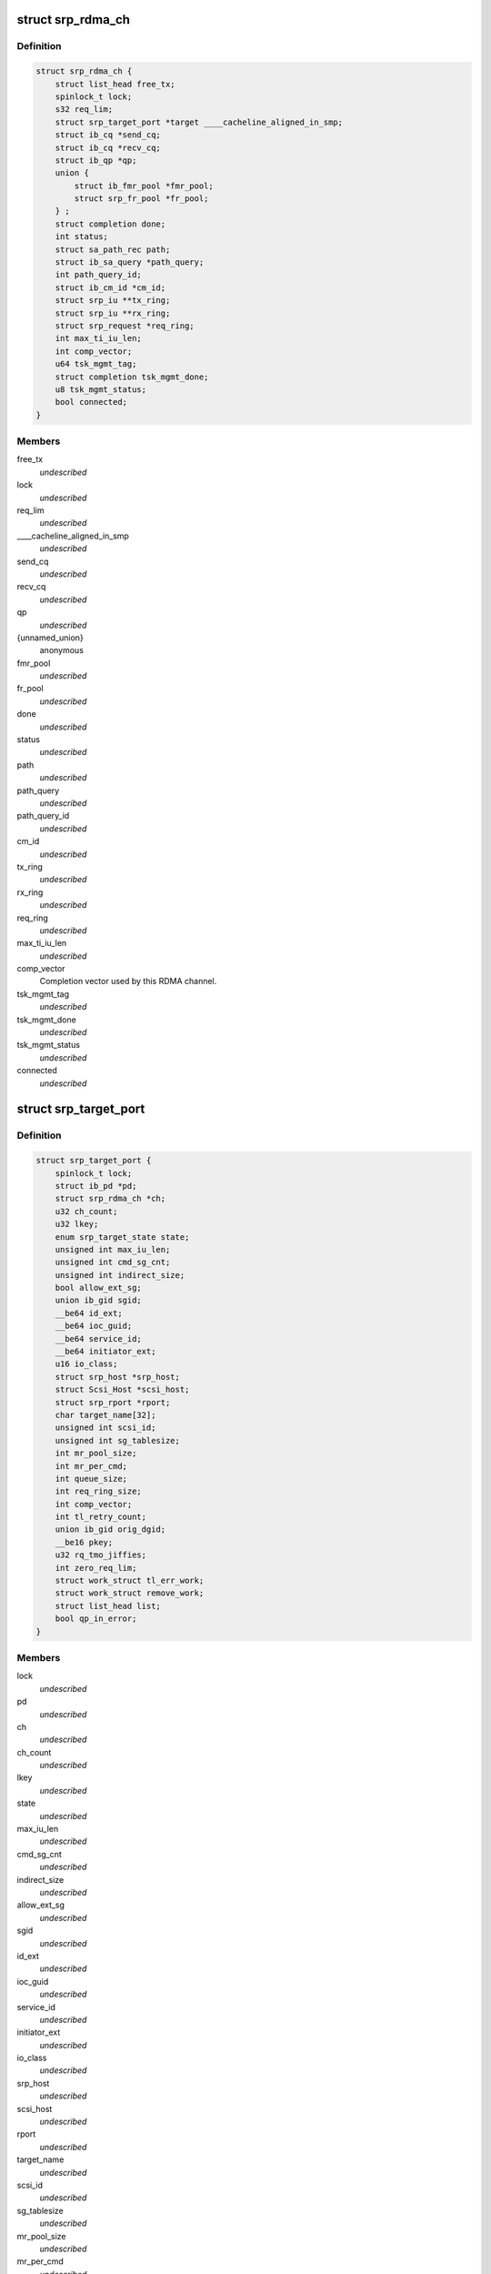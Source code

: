 .. -*- coding: utf-8; mode: rst -*-
.. src-file: drivers/infiniband/ulp/srp/ib_srp.h

.. _`srp_rdma_ch`:

struct srp_rdma_ch
==================

.. c:type:: struct srp_rdma_ch


.. _`srp_rdma_ch.definition`:

Definition
----------

.. code-block:: c

    struct srp_rdma_ch {
        struct list_head free_tx;
        spinlock_t lock;
        s32 req_lim;
        struct srp_target_port *target ____cacheline_aligned_in_smp;
        struct ib_cq *send_cq;
        struct ib_cq *recv_cq;
        struct ib_qp *qp;
        union {
            struct ib_fmr_pool *fmr_pool;
            struct srp_fr_pool *fr_pool;
        } ;
        struct completion done;
        int status;
        struct sa_path_rec path;
        struct ib_sa_query *path_query;
        int path_query_id;
        struct ib_cm_id *cm_id;
        struct srp_iu **tx_ring;
        struct srp_iu **rx_ring;
        struct srp_request *req_ring;
        int max_ti_iu_len;
        int comp_vector;
        u64 tsk_mgmt_tag;
        struct completion tsk_mgmt_done;
        u8 tsk_mgmt_status;
        bool connected;
    }

.. _`srp_rdma_ch.members`:

Members
-------

free_tx
    *undescribed*

lock
    *undescribed*

req_lim
    *undescribed*

____cacheline_aligned_in_smp
    *undescribed*

send_cq
    *undescribed*

recv_cq
    *undescribed*

qp
    *undescribed*

{unnamed_union}
    anonymous

fmr_pool
    *undescribed*

fr_pool
    *undescribed*

done
    *undescribed*

status
    *undescribed*

path
    *undescribed*

path_query
    *undescribed*

path_query_id
    *undescribed*

cm_id
    *undescribed*

tx_ring
    *undescribed*

rx_ring
    *undescribed*

req_ring
    *undescribed*

max_ti_iu_len
    *undescribed*

comp_vector
    Completion vector used by this RDMA channel.

tsk_mgmt_tag
    *undescribed*

tsk_mgmt_done
    *undescribed*

tsk_mgmt_status
    *undescribed*

connected
    *undescribed*

.. _`srp_target_port`:

struct srp_target_port
======================

.. c:type:: struct srp_target_port


.. _`srp_target_port.definition`:

Definition
----------

.. code-block:: c

    struct srp_target_port {
        spinlock_t lock;
        struct ib_pd *pd;
        struct srp_rdma_ch *ch;
        u32 ch_count;
        u32 lkey;
        enum srp_target_state state;
        unsigned int max_iu_len;
        unsigned int cmd_sg_cnt;
        unsigned int indirect_size;
        bool allow_ext_sg;
        union ib_gid sgid;
        __be64 id_ext;
        __be64 ioc_guid;
        __be64 service_id;
        __be64 initiator_ext;
        u16 io_class;
        struct srp_host *srp_host;
        struct Scsi_Host *scsi_host;
        struct srp_rport *rport;
        char target_name[32];
        unsigned int scsi_id;
        unsigned int sg_tablesize;
        int mr_pool_size;
        int mr_per_cmd;
        int queue_size;
        int req_ring_size;
        int comp_vector;
        int tl_retry_count;
        union ib_gid orig_dgid;
        __be16 pkey;
        u32 rq_tmo_jiffies;
        int zero_req_lim;
        struct work_struct tl_err_work;
        struct work_struct remove_work;
        struct list_head list;
        bool qp_in_error;
    }

.. _`srp_target_port.members`:

Members
-------

lock
    *undescribed*

pd
    *undescribed*

ch
    *undescribed*

ch_count
    *undescribed*

lkey
    *undescribed*

state
    *undescribed*

max_iu_len
    *undescribed*

cmd_sg_cnt
    *undescribed*

indirect_size
    *undescribed*

allow_ext_sg
    *undescribed*

sgid
    *undescribed*

id_ext
    *undescribed*

ioc_guid
    *undescribed*

service_id
    *undescribed*

initiator_ext
    *undescribed*

io_class
    *undescribed*

srp_host
    *undescribed*

scsi_host
    *undescribed*

rport
    *undescribed*

target_name
    *undescribed*

scsi_id
    *undescribed*

sg_tablesize
    *undescribed*

mr_pool_size
    *undescribed*

mr_per_cmd
    *undescribed*

queue_size
    *undescribed*

req_ring_size
    *undescribed*

comp_vector
    Completion vector used by the first RDMA channel created for
    this target port.

tl_retry_count
    *undescribed*

orig_dgid
    *undescribed*

pkey
    *undescribed*

rq_tmo_jiffies
    *undescribed*

zero_req_lim
    *undescribed*

tl_err_work
    *undescribed*

remove_work
    *undescribed*

list
    *undescribed*

qp_in_error
    *undescribed*

.. _`srp_fr_desc`:

struct srp_fr_desc
==================

.. c:type:: struct srp_fr_desc

    fast registration work request arguments

.. _`srp_fr_desc.definition`:

Definition
----------

.. code-block:: c

    struct srp_fr_desc {
        struct list_head entry;
        struct ib_mr *mr;
    }

.. _`srp_fr_desc.members`:

Members
-------

entry
    Entry in srp_fr_pool.free_list.

mr
    Memory region.

.. _`srp_fr_pool`:

struct srp_fr_pool
==================

.. c:type:: struct srp_fr_pool

    pool of fast registration descriptors

.. _`srp_fr_pool.definition`:

Definition
----------

.. code-block:: c

    struct srp_fr_pool {
        int size;
        int max_page_list_len;
        spinlock_t lock;
        struct list_head free_list;
        struct srp_fr_desc desc[0];
    }

.. _`srp_fr_pool.members`:

Members
-------

size
    Number of descriptors in this pool.

max_page_list_len
    Maximum fast registration work request page list length.

lock
    Protects free_list.

free_list
    List of free descriptors.

desc
    Fast registration descriptor pool.

.. _`srp_fr_pool.description`:

Description
-----------

An entry is available for allocation if and only if it occurs in \ ``free_list``\ .

.. _`srp_map_state`:

struct srp_map_state
====================

.. c:type:: struct srp_map_state

    per-request DMA memory mapping state

.. _`srp_map_state.definition`:

Definition
----------

.. code-block:: c

    struct srp_map_state {
        union {
            struct {
                struct ib_pool_fmr **next;
                struct ib_pool_fmr **end;
            } fmr;
            struct {
                struct srp_fr_desc **next;
                struct srp_fr_desc **end;
            } fr;
            struct {
                void **next;
                void **end;
            } gen;
        } ;
        struct srp_direct_buf *desc;
        union {
            u64 *pages;
            struct scatterlist *sg;
        } ;
        dma_addr_t base_dma_addr;
        u32 dma_len;
        u32 total_len;
        unsigned int npages;
        unsigned int nmdesc;
        unsigned int ndesc;
    }

.. _`srp_map_state.members`:

Members
-------

{unnamed_union}
    anonymous

fmr
    *undescribed*

fr
    *undescribed*

gen
    *undescribed*

desc
    Pointer to the element of the SRP buffer descriptor array
    that is being filled in.

{unnamed_union}
    anonymous

pages
    Array with DMA addresses of pages being considered for
    memory registration.

sg
    *undescribed*

base_dma_addr
    DMA address of the first page that has not yet been mapped.

dma_len
    Number of bytes that will be registered with the next
    FMR or FR memory registration call.

total_len
    Total number of bytes in the sg-list being mapped.

npages
    Number of page addresses in the pages[] array.

nmdesc
    Number of FMR or FR memory descriptors used for mapping.

ndesc
    Number of SRP buffer descriptors that have been filled in.

.. This file was automatic generated / don't edit.

